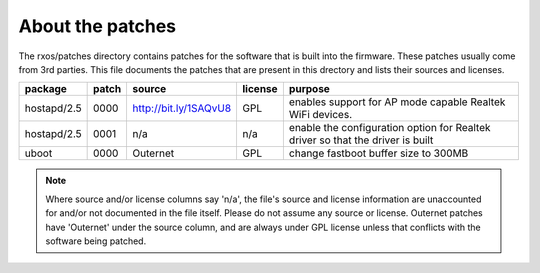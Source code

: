About the patches
=================

The rxos/patches directory contains patches for the software that is built into
the firmware. These patches usually come from 3rd parties. This file documents
the patches that are present in this drectory and lists their sources and
licenses.

==============  =====  =======================  =======  ======================
package         patch  source                   license  purpose
==============  =====  =======================  =======  ======================
hostapd/2.5     0000   http://bit.ly/1SAQvU8    GPL      enables support for 
                                                         AP mode capable
                                                         Realtek WiFi devices.
--------------  -----  -----------------------  -------  ----------------------
hostapd/2.5     0001   n/a                      n/a      enable the
                                                         configuration option
                                                         for Realtek driver
                                                         so that the driver
                                                         is built
--------------  -----  -----------------------  -------  ----------------------
uboot           0000   Outernet                 GPL      change fastboot buffer
                                                         size to 300MB
==============  =====  =======================  =======  ======================

.. note::
    Where source and/or license columns say 'n/a', the file's source and
    license information are unaccounted for and/or not documented in the file
    itself. Please do not assume any source or license. Outernet patches have
    'Outernet' under the source column, and are always under GPL license unless
    that conflicts with the software being patched.
